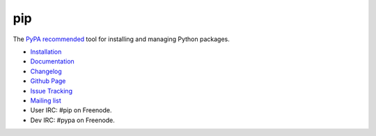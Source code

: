 pip
===

The `PyPA recommended
<https://python-packaging-user-guide.readthedocs.org/en/latest/current.html>`_
tool for installing and managing Python packages.

* `Installation <http://www.pip-installer.org/en/latest/installing.html>`_
* `Documentation <http://www.pip-installer.org>`_
* `Changelog <http://www.pip-installer.org/en/latest/news.html>`_
* `Github Page <https://github.com/pypa/pip>`_
* `Issue Tracking <https://github.com/pypa/pip/issues>`_
* `Mailing list <http://groups.google.com/group/python-virtualenv>`_
* User IRC: #pip on Freenode.
* Dev IRC: #pypa on Freenode.


.. image:: https://pypip.in/v/pip/badge.png
        :target: https://pypi.python.org/pypi/pip

.. image:: https://secure.travis-ci.org/pypa/pip.png?branch=develop
   :target: http://travis-ci.org/pypa/pip


